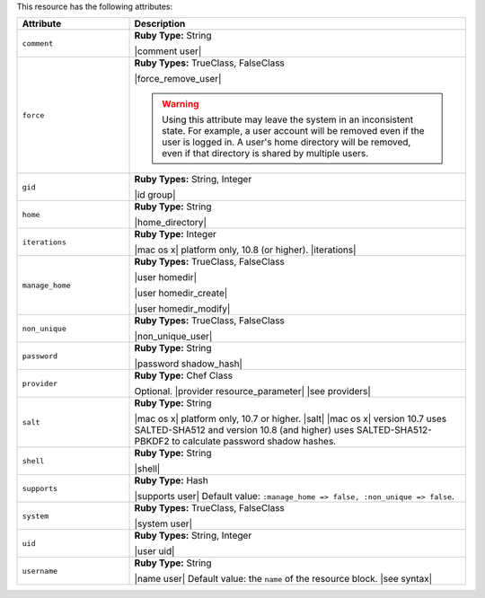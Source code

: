 .. The contents of this file are included in multiple topics.
.. This file should not be changed in a way that hinders its ability to appear in multiple documentation sets.

This resource has the following attributes:

.. list-table::
   :widths: 150 450
   :header-rows: 1

   * - Attribute
     - Description
   * - ``comment``
     - **Ruby Type:** String

       |comment user|
   * - ``force``
     - **Ruby Types:** TrueClass, FalseClass

       |force_remove_user|

       .. warning:: Using this attribute may leave the system in an inconsistent state. For example, a user account will be removed even if the user is logged in. A user's home directory will be removed, even if that directory is shared by multiple users.
   * - ``gid``
     - **Ruby Types:** String, Integer

       |id group|
   * - ``home``
     - **Ruby Type:** String

       |home_directory|
   * - ``iterations``
     - **Ruby Type:** Integer

       |mac os x| platform only, 10.8 (or higher). |iterations|
   * - ``manage_home``
     - **Ruby Types:** TrueClass, FalseClass

       |user homedir|

       |user homedir_create|

       |user homedir_modify|
   * - ``non_unique``
     - **Ruby Types:** TrueClass, FalseClass

       |non_unique_user|
   * - ``password``
     - **Ruby Type:** String

       |password shadow_hash|
   * - ``provider``
     - **Ruby Type:** Chef Class

       Optional. |provider resource_parameter| |see providers|
   * - ``salt``
     - **Ruby Type:** String

       |mac os x| platform only, 10.7 or higher. |salt| |mac os x| version 10.7 uses SALTED-SHA512 and version 10.8 (and higher) uses SALTED-SHA512-PBKDF2 to calculate password shadow hashes. 
   * - ``shell``
     - **Ruby Type:** String

       |shell|
   * - ``supports``
     - **Ruby Type:** Hash

       |supports user| Default value: ``:manage_home => false, :non_unique => false``.
   * - ``system``
     - **Ruby Types:** TrueClass, FalseClass

       |system user|
   * - ``uid``
     - **Ruby Types:** String, Integer

       |user uid|
   * - ``username``
     - **Ruby Type:** String

       |name user| Default value: the ``name`` of the resource block. |see syntax|